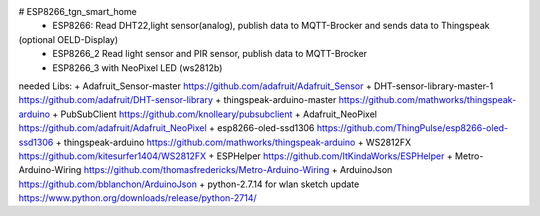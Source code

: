 # ESP8266_tgn_smart_home
  * ESP8266: Read DHT22,light sensor(analog), publish data to MQTT-Brocker and sends data to Thingspeak
(optional OELD-Display)
 * ESP8266_2 Read light sensor and PIR sensor, publish data to MQTT-Brocker
 * ESP8266_3 with NeoPixel LED (ws2812b)

needed Libs:
+ Adafruit_Sensor-master https://github.com/adafruit/Adafruit_Sensor
+ DHT-sensor-library-master-1 https://github.com/adafruit/DHT-sensor-library
+ thingspeak-arduino-master https://github.com/mathworks/thingspeak-arduino
+ PubSubClient https://github.com/knolleary/pubsubclient
+ Adafruit_NeoPixel https://github.com/adafruit/Adafruit_NeoPixel
+ esp8266-oled-ssd1306 https://github.com/ThingPulse/esp8266-oled-ssd1306
+ thingspeak-arduino https://github.com/mathworks/thingspeak-arduino
+ WS2812FX https://github.com/kitesurfer1404/WS2812FX
+ ESPHelper https://github.com/ItKindaWorks/ESPHelper
+ Metro-Arduino-Wiring https://github.com/thomasfredericks/Metro-Arduino-Wiring
+ ArduinoJson https://github.com/bblanchon/ArduinoJson
+ python-2.7.14 for wlan sketch update https://www.python.org/downloads/release/python-2714/

